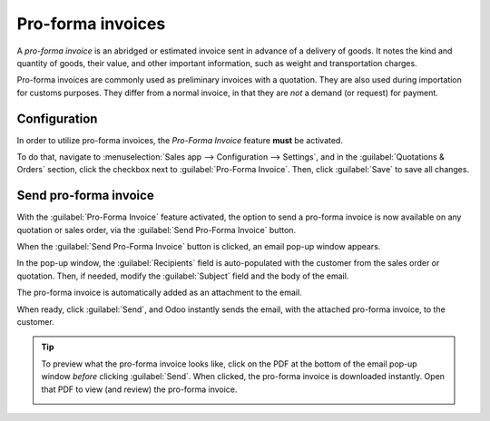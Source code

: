 ==================
Pro-forma invoices
==================

A *pro-forma invoice* is an abridged or estimated invoice sent in advance of a delivery of goods. It
notes the kind and quantity of goods, their value, and other important information, such as weight
and transportation charges.

Pro-forma invoices are commonly used as preliminary invoices with a quotation. They are also used
during importation for customs purposes. They differ from a normal invoice, in that they are *not* a
demand (or request) for payment.

Configuration
=============

In order to utilize pro-forma invoices, the *Pro-Forma Invoice* feature **must** be activated.

To do that, navigate to :menuselection:`Sales app --> Configuration --> Settings`, and in the
:guilabel:`Quotations & Orders` section, click the checkbox next to :guilabel:`Pro-Forma Invoice`.
Then, click :guilabel:`Save` to save all changes.

.. image:: proforma/pro-forma-setting.png
   :align: center
   :alt: The Pro-Forma Invoice feature setting in the Odoo Sales application.

Send pro-forma invoice
======================

With the :guilabel:`Pro-Forma Invoice` feature activated, the option to send a pro-forma invoice is
now available on any quotation or sales order, via the :guilabel:`Send Pro-Forma Invoice` button.

.. image:: proforma/send-pro-forma-invoice-button.png
   :align: center
   :alt: The Send Pro-Forma Invoice button on a typical sales order in Odoo Sales.

When the :guilabel:`Send Pro-Forma Invoice` button is clicked, an email pop-up window appears.

In the pop-up window, the :guilabel:`Recipients` field is auto-populated with the customer from the
sales order or quotation. Then, if needed, modify the :guilabel:`Subject` field and the body of the
email.

The pro-forma invoice is automatically added as an attachment to the email.

When ready, click :guilabel:`Send`, and Odoo instantly sends the email, with the attached pro-forma
invoice, to the customer.

.. image:: proforma/pro-forma-email-message-popup.png
   :align: center
   :alt: The email pop-up window that appears with pro-forma invoice attached in Odoo Sales.

.. tip::
   To preview what the pro-forma invoice looks like, click on the PDF at the bottom of the email
   pop-up window *before* clicking :guilabel:`Send`. When clicked, the pro-forma invoice is
   downloaded instantly. Open that PDF to view (and review) the pro-forma invoice.

   .. image:: proforma/pro-forma-pdf.png
      :align: center
      :alt: Sample pro-forma invoice PDF from Odoo Sales.

.. seealso::
   - :doc:`/applications/sales/sales/invoicing/invoicing_policy`

